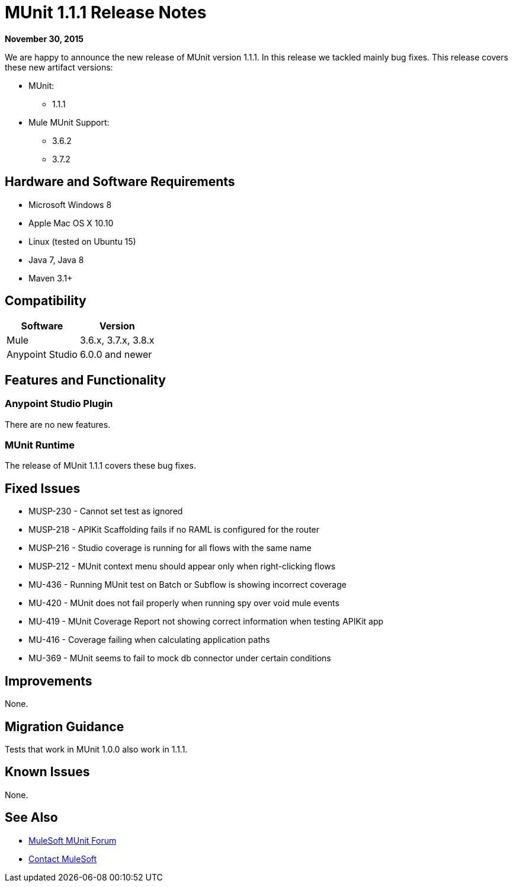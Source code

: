 = MUnit 1.1.1 Release Notes
:keywords: munit, 1.1.1, release notes

*November 30, 2015*

We are happy to announce the new release of MUnit version 1.1.1. In this release we tackled mainly bug fixes.
This release covers these new artifact versions:

* MUnit:
** 1.1.1
* Mule MUnit Support:
** 3.6.2
** 3.7.2

== Hardware and Software Requirements

* Microsoft Windows 8 +
* Apple Mac OS X 10.10 +
* Linux (tested on Ubuntu 15)
* Java 7, Java 8
* Maven 3.1+

== Compatibility

[%header%autowidth.spread]
|===
|Software |Version
|Mule |3.6.x, 3.7.x, 3.8.x
|Anypoint Studio |6.0.0 and newer
|===

== Features and Functionality

=== Anypoint Studio Plugin

There are no new features.

=== MUnit Runtime

The release of MUnit 1.1.1 covers these bug fixes.

== Fixed Issues

* MUSP-230 - Cannot set test as ignored
* MUSP-218 - APIKit Scaffolding fails if no RAML is configured for the router
* MUSP-216 - Studio coverage is running for all flows with the same name
* MUSP-212 - MUnit context menu should appear only when right-clicking flows
* MU-436 - Running MUnit test on Batch or Subflow is showing incorrect coverage
* MU-420 - MUnit does not fail properly when running spy over void mule events
* MU-419 - MUnit Coverage Report not showing correct information when testing APIKit app
* MU-416 - Coverage failing when calculating application paths
* MU-369 - MUnit seems to fail to mock db connector under certain conditions

== Improvements

None.

== Migration Guidance

Tests that work in MUnit 1.0.0 also work in 1.1.1.

== Known Issues

None.

== See Also

* https://forums.mulesoft.com/search.html?q=munit[MuleSoft MUnit Forum]
* https://support.mulesoft.com[Contact MuleSoft]

